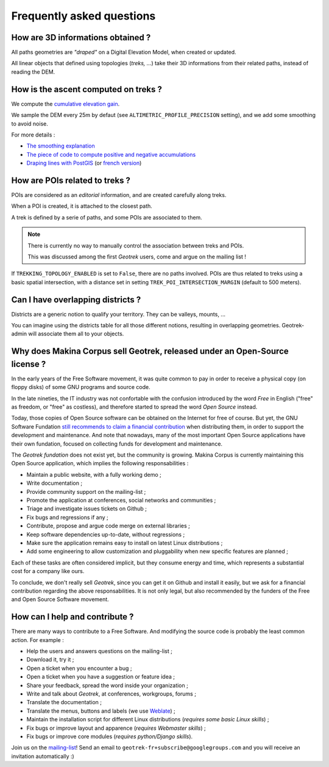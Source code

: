 ==========================
Frequently asked questions
==========================

How are 3D informations obtained ?
----------------------------------

All paths geometries are *"draped"* on a Digital Elevation Model, when created
or updated.

All linear objects that defined using topologies (*treks, ...*) take their 3D informations
from their related paths, instead of reading the DEM.


How is the ascent computed on treks ?
-------------------------------------

We compute the `cumulative elevation gain <http://en.wikipedia.org/wiki/Cumulative_elevation_gain>`_.

We sample the DEM every 25m by defaut (see ``ALTIMETRIC_PROFILE_PRECISION`` setting),
and we add some smoothing to avoid noise.

For more details :

* `The smoothing explanation <https://github.com/GeotrekCE/Geotrek-admin/issues/840#issuecomment-30229813>`_
* `The piece of code to compute positive and negative accumulations <https://github.com/GeotrekCE/Geotrek-admin/blob/v0.27.2/geotrek/altimetry/sql/00_utilities.sql#L113-L132>`_
* `Draping lines with PostGIS <http://blog.mathieu-leplatre.info/drape-lines-on-a-dem-with-postgis.html>`_
  (or `french version <http://makina-corpus.com/blog/metier/2013/draper-des-lignes-sur-un-mnt-avec-postgis>`_)



How are POIs related to treks ?
-------------------------------

POIs are considered as an *editorial* information, and are created carefully
along treks.

When a POI is created, it is attached to the closest path.

A trek is defined by a serie of paths, and some POIs are associated to them.

.. note ::

    There is currently no way to manually control the association between
    treks and POIs.

    This was discussed among the first *Geotrek* users, come and argue on the mailing
    list !


If ``TREKKING_TOPOLOGY_ENABLED`` is set to ``False``, there are no paths involved.
POIs are thus related to treks using a basic spatial intersection, with a
distance set in setting ``TREK_POI_INTERSECTION_MARGIN`` (default to 500 meters).


Can I have overlapping districts ?
----------------------------------

Districts are a generic notion to qualify your territory. They can be valleys,
mounts, ...

You can imagine using the districts table for all those different notions,
resulting in overlapping geometries. Geotrek-admin will associate them all to your
objects.


Why does Makina Corpus sell Geotrek, released under an Open-Source license ?
----------------------------------------------------------------------------

In the early years of the Free Software movement, it was quite common to pay
in order to receive a physical copy (on floppy disks) of some GNU programs and source
code.

In the late nineties, the IT industry was not confortable with the confusion
introduced by the word *Free* in English ("free" as freedom, or "free" as costless), and
therefore started to spread the word *Open Source* instead.

Today, those copies of Open Source software can be obtained on the Internet for free
of course. But yet, the GNU Software Fundation `still recommends to claim a financial contribution <https://www.gnu.org/philosophy/selling.en.html>`_ when
distributing them, in order to support the development and maintenance. And note that nowadays,
many of the most important Open Source applications have their own fundation, focused on
collecting funds for development and maintenance.

The *Geotrek fundation* does not exist yet, but the community is growing. Makina Corpus
is currently maintaining this Open Source application, which implies the following
responsabilities :

* Maintain a public website, with a fully working demo ;
* Write documentation ;
* Provide community support on the mailing-list ;
* Promote the application at conferences, social networks and communities ;
* Triage and investigate issues tickets on Github ;
* Fix bugs and regressions if any ;
* Contribute, propose and argue code merge on external libraries ;
* Keep software dependencies up-to-date, without regressions ;
* Make sure the application remains easy to install on latest Linux distributions ;
* Add some engineering to allow customization and pluggability when new
  specific features are planned ;

Each of these tasks are often considered implicit, but they consume energy and time,
which represents a substantial cost for a company like ours.

To conclude, we don't really sell *Geotrek*, since you can get it on Github and install it easily, but
we ask for a financial contribution regarding the above responsabilities. It is not only legal, but also recommended by the funders of the Free and Open Source Software movement.


How can I help and contribute ?
-------------------------------

There are many ways to contribute to a Free Software. And modifying
the source code is probably the least common action. For example :

* Help the users and answers questions on the mailing-list ;
* Download it, try it ;
* Open a ticket when you encounter a bug ;
* Open a ticket when you have a suggestion or feature idea ;
* Share your feedback, spread the word inside your organization ;
* Write and talk about *Geotrek*, at conferences, workgroups, forums ;

* Translate the documentation ;
* Translate the menus, buttons and labels (we use `Weblate <https://weblate.makina-corpus.net>`_) ;
* Maintain the installation script for different Linux distributions (*requires some basic Linux skills*) ;
* Fix bugs or improve layout and apparence (*requires Webmaster skills*) ;
* Fix bugs or improve core modules (*requires python/Django skills*).

Join us on the `mailing-list <https://groups.google.com/forum/#!forum/geotrek-fr>`_! Send an email to ``geotrek-fr+subscribe@googlegroups.com``
and you will receive an invitation automatically :)
